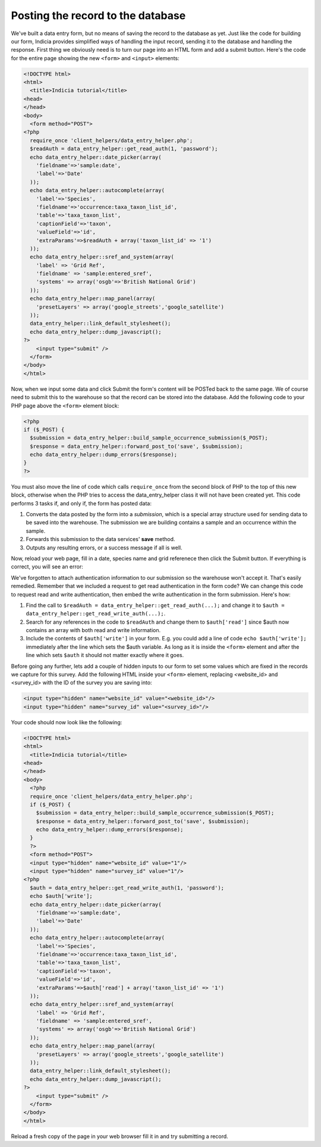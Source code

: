 Posting the record to the database
----------------------------------

We've built a data entry form, but no means of saving the record to the database
as yet. Just like the code for building our form, Indicia provides simplified
ways of handling the input record, sending it to the database and handling the
response. First thing we obviously need is to turn our page into an HTML form
and add a submit button. Here's the code for the entire page showing the new
``<form>`` and ``<input>`` elements:

.. code-block:: php

  <!DOCTYPE html>
  <html>
    <title>Indicia tutorial</title>
  <head>
  </head>
  <body>
    <form method="POST">
  <?php 
    require_once 'client_helpers/data_entry_helper.php';
    $readAuth = data_entry_helper::get_read_auth(1, 'password');
    echo data_entry_helper::date_picker(array(
      'fieldname'=>'sample:date',
      'label'=>'Date'
    ));
    echo data_entry_helper::autocomplete(array(
      'label'=>'Species',
      'fieldname'=>'occurrence:taxa_taxon_list_id',
      'table'=>'taxa_taxon_list',
      'captionField'=>'taxon',
      'valueField'=>'id',
      'extraParams'=>$readAuth + array('taxon_list_id' => '1')
    ));
    echo data_entry_helper::sref_and_system(array(
      'label' => 'Grid Ref',
      'fieldname' => 'sample:entered_sref',
      'systems' => array('osgb'=>'British National Grid')
    ));
    echo data_entry_helper::map_panel(array(
      'presetLayers' => array('google_streets','google_satellite')
    ));
    data_entry_helper::link_default_stylesheet();
    echo data_entry_helper::dump_javascript();
  ?>
      <input type="submit" />
    </form>
  </body>
  </html>

Now, when we input some data and click Submit the form's content will be POSTed
back to the same page. We of course need to submit this to the warehouse so that
the record can be stored into the database. Add the following code to your PHP
page above the ``<form>`` element block:

.. code-block:: php

  <?php
  if ($_POST) {
    $submission = data_entry_helper::build_sample_occurrence_submission($_POST);
    $response = data_entry_helper::forward_post_to('save', $submission);
    echo data_entry_helper::dump_errors($response);
  }
  ?>

You must also move the line of code which calls ``require_once`` from the second
block of PHP to the top of this new block, otherwise when the PHP tries to 
access the data_entry_helper class it will not have been created yet. This code 
performs 3 tasks if, and only if, the form has posted data:

#. Converts the data posted by the form into a *submission*, which is a special
   array structure used for sending data to be saved into the warehouse. The
   submission we are building contains a sample and an occurrence within the 
   sample.
#. Forwards this submission to the data services' **save** method.
#. Outputs any resulting errors, or a success message if all is well.

Now, reload your web page, fill in a date, species name and grid referenece then 
click the Submit button. If everything is correct, you will see an error:

.. image:: ../../../images/screenshots/tutorials/unauthenticated-error.png
  :width: 800px
  :alt: Error shown when a submission has not been authenticated.

We've forgotten to attach authentication information to our submission so the 
warehouse won't accept it. That's easily remedied. Remember that we included
a request to get read authentication in the form code? We can change this code
to request read and write authentication, then embed the write authentication in 
the form submission. Here's how:

#. Find the call to ``$readAuth = data_entry_helper::get_read_auth(...);`` and 
   change it to ``$auth = data_entry_helper::get_read_write_auth(...);``.
#. Search for any references in the code to ``$readAuth`` and change them to 
   ``$auth['read']`` since $auth now contains an array with both read and write
   information.
#. Include the contents of ``$auth['write']`` in your form. E.g. you could add
   a line of code ``echo $auth['write'];`` immediately after the line which sets
   the $auth variable. As long as it is inside the ``<form>`` element and after
   the line which sets ``$auth`` it should not matter exactly where it goes.

Before going any further, lets add a couple of hidden inputs to our form to 
set some values which are fixed in the records we capture for this survey. Add
the following HTML inside your ``<form>`` element, replacing <website_id> and 
<survey_id> with the ID of the survey you are saving into:

.. code-block:: php

  <input type="hidden" name="website_id" value="<website_id>"/>
  <input type="hidden" name="survey_id" value="<survey_id>"/>

Your code should now look like the following:

.. code-block:: php

  <!DOCTYPE html>
  <html>
    <title>Indicia tutorial</title>
  <head>
  </head>
  <body>
    <?php
    require_once 'client_helpers/data_entry_helper.php';
    if ($_POST) {
      $submission = data_entry_helper::build_sample_occurrence_submission($_POST);
      $response = data_entry_helper::forward_post_to('save', $submission);
      echo data_entry_helper::dump_errors($response);
    }
    ?>
    <form method="POST">
    <input type="hidden" name="website_id" value="1"/>
    <input type="hidden" name="survey_id" value="1"/>
  <?php   
    $auth = data_entry_helper::get_read_write_auth(1, 'password');
    echo $auth['write'];
    echo data_entry_helper::date_picker(array(
      'fieldname'=>'sample:date',
      'label'=>'Date'
    ));
    echo data_entry_helper::autocomplete(array(
      'label'=>'Species',
      'fieldname'=>'occurrence:taxa_taxon_list_id',
      'table'=>'taxa_taxon_list',
      'captionField'=>'taxon',
      'valueField'=>'id',
      'extraParams'=>$auth['read'] + array('taxon_list_id' => '1')
    ));
    echo data_entry_helper::sref_and_system(array(
      'label' => 'Grid Ref',
      'fieldname' => 'sample:entered_sref',
      'systems' => array('osgb'=>'British National Grid')
    ));
    echo data_entry_helper::map_panel(array(
      'presetLayers' => array('google_streets','google_satellite')
    ));
    data_entry_helper::link_default_stylesheet();
    echo data_entry_helper::dump_javascript();
  ?>
      <input type="submit" />
    </form>
  </body>
  </html>

Reload a fresh copy of the page in your web browser fill it in and try 
submitting a record.